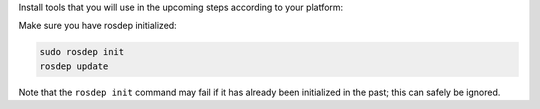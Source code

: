 Install tools that you will use in the upcoming steps according to your platform:

.. tabs::

   .. group-tab:: deb (eg. Ubuntu)

      .. code-block:: bash

         sudo apt install python3-bloom python3-catkin-pkg

   .. group-tab:: RPM (eg. RHEL)

      .. code-block:: bash

          sudo dnf install python3-bloom python3-catkin_pkg

   .. group-tab:: Other

      .. code-block:: bash

         pip3 install -U bloom catkin_pkg

Make sure you have rosdep initialized:

.. code-block:: bash

    sudo rosdep init
    rosdep update

Note that the ``rosdep init`` command may fail if it has already been initialized in the past; this can safely be ignored.

